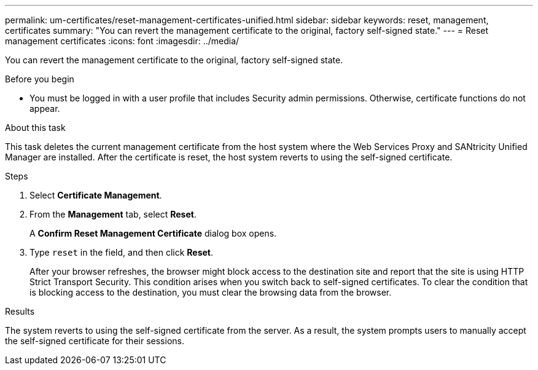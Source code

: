 ---
permalink: um-certificates/reset-management-certificates-unified.html
sidebar: sidebar
keywords: reset, management, certificates
summary: "You can revert the management certificate to the original, factory self-signed state."
---
= Reset management certificates
:icons: font
:imagesdir: ../media/

[.lead]
You can revert the management certificate to the original, factory self-signed state.

.Before you begin

* You must be logged in with a user profile that includes Security admin permissions. Otherwise, certificate functions do not appear.

.About this task

This task deletes the current management certificate from the host system where the Web Services Proxy and SANtricity Unified Manager are installed. After the certificate is reset, the host system reverts to using the self-signed certificate.

.Steps

. Select *Certificate Management*.
. From the *Management* tab, select *Reset*.
+
A *Confirm Reset Management Certificate* dialog box opens.

. Type `reset` in the field, and then click *Reset*.
+
After your browser refreshes, the browser might block access to the destination site and report that the site is using HTTP Strict Transport Security. This condition arises when you switch back to self-signed certificates. To clear the condition that is blocking access to the destination, you must clear the browsing data from the browser.

.Results

The system reverts to using the self-signed certificate from the server. As a result, the system prompts users to manually accept the self-signed certificate for their sessions.
